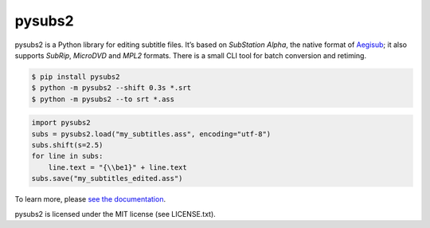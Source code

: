 pysubs2
=======

.. image:: https://travis-ci.org/tkarabela/pysubs2.svg?branch=master
    :target: https://travis-ci.org/tkarabela/pysubs2

pysubs2 is a Python library for editing subtitle files.
It’s based on *SubStation Alpha*, the native format of
`Aegisub <http://www.aegisub.org/>`_; it also supports *SubRip*,
*MicroDVD* and *MPL2* formats. There is a small CLI tool for batch conversion and retiming.

.. code:: bash

    $ pip install pysubs2
    $ python -m pysubs2 --shift 0.3s *.srt
    $ python -m pysubs2 --to srt *.ass

.. code:: python

    import pysubs2
    subs = pysubs2.load("my_subtitles.ass", encoding="utf-8")
    subs.shift(s=2.5)
    for line in subs:
        line.text = "{\\be1}" + line.text
    subs.save("my_subtitles_edited.ass")

To learn more, please `see the documentation <http://pysubs2.readthedocs.io>`_.

pysubs2 is licensed under the MIT license (see LICENSE.txt).
